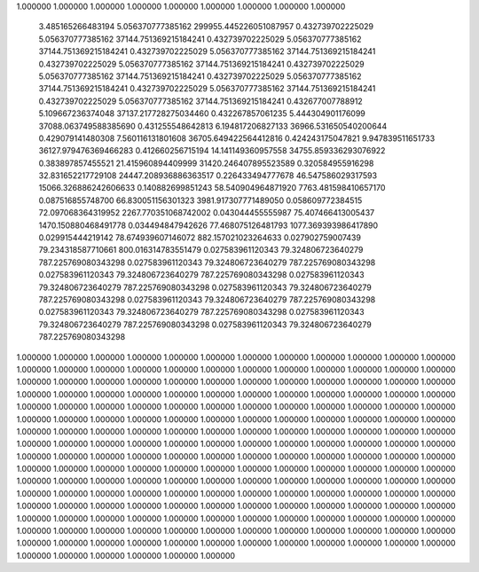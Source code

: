 1.000000 1.000000 1.000000
1.000000 1.000000 1.000000
1.000000 1.000000 1.000000
      3.485165266483194       5.056370777385162  299955.445226051087957
      0.432739702225029       5.056370777385162   37144.751369215184241
      0.432739702225029       5.056370777385162   37144.751369215184241
      0.432739702225029       5.056370777385162   37144.751369215184241
      0.432739702225029       5.056370777385162   37144.751369215184241
      0.432739702225029       5.056370777385162   37144.751369215184241
      0.432739702225029       5.056370777385162   37144.751369215184241
      0.432739702225029       5.056370777385162   37144.751369215184241
      0.432739702225029       5.056370777385162   37144.751369215184241
      0.432677007788912       5.109667236374048   37137.217728275034460
      0.432267857061235       5.444304901176099   37088.063749588385690
      0.431255548642813       6.194817206827133   36966.531650540200644
      0.429079141480308       7.560116131801608   36705.649422564412816
      0.424243175047821       9.947839511651733   36127.979476369466283
      0.412660256715194      14.141149360957558   34755.859336293076922
      0.383897857455521      21.415960894409999   31420.246407895523589
      0.320584955916298      32.831652217729108   24447.208936886363517
      0.226433494777678      46.547586029317593   15066.326886242606633
      0.140882699851243      58.540904964871920    7763.481598410657170
      0.087516855748700      66.830051156301323    3981.917307771489050
      0.058609772384515      72.097068364319952    2267.770351068742002
      0.043044455555987      75.407466413005437    1470.150880468491778
      0.034494847942626      77.468075126481793    1077.369393986417890
      0.029915444219142      78.674939607146072     882.157021023264633
      0.027902759007439      79.234318587710661     800.016314783551479
      0.027583961120343      79.324806723640279     787.225769080343298
      0.027583961120343      79.324806723640279     787.225769080343298
      0.027583961120343      79.324806723640279     787.225769080343298
      0.027583961120343      79.324806723640279     787.225769080343298
      0.027583961120343      79.324806723640279     787.225769080343298
      0.027583961120343      79.324806723640279     787.225769080343298
      0.027583961120343      79.324806723640279     787.225769080343298
      0.027583961120343      79.324806723640279     787.225769080343298
      0.027583961120343      79.324806723640279     787.225769080343298
1.000000 1.000000 1.000000 1.000000 1.000000 1.000000
1.000000 1.000000 1.000000 1.000000 1.000000 1.000000
1.000000 1.000000 1.000000 1.000000 1.000000 1.000000
1.000000 1.000000 1.000000 1.000000 1.000000 1.000000
1.000000 1.000000 1.000000 1.000000 1.000000 1.000000
1.000000 1.000000 1.000000 1.000000 1.000000 1.000000
1.000000 1.000000 1.000000 1.000000 1.000000 1.000000
1.000000 1.000000 1.000000 1.000000 1.000000 1.000000
1.000000 1.000000 1.000000 1.000000 1.000000 1.000000
1.000000 1.000000 1.000000 1.000000 1.000000 1.000000
1.000000 1.000000 1.000000 1.000000 1.000000 1.000000
1.000000 1.000000 1.000000 1.000000 1.000000 1.000000
1.000000 1.000000 1.000000 1.000000 1.000000 1.000000
1.000000 1.000000 1.000000 1.000000 1.000000 1.000000
1.000000 1.000000 1.000000 1.000000 1.000000 1.000000
1.000000 1.000000 1.000000 1.000000 1.000000 1.000000
1.000000 1.000000 1.000000 1.000000 1.000000 1.000000
1.000000 1.000000 1.000000 1.000000 1.000000 1.000000
1.000000 1.000000 1.000000 1.000000 1.000000 1.000000
1.000000 1.000000 1.000000 1.000000 1.000000 1.000000
1.000000 1.000000 1.000000 1.000000 1.000000 1.000000
1.000000 1.000000 1.000000 1.000000 1.000000 1.000000
1.000000 1.000000 1.000000 1.000000 1.000000 1.000000
1.000000 1.000000 1.000000 1.000000 1.000000 1.000000
1.000000 1.000000 1.000000 1.000000 1.000000 1.000000
1.000000 1.000000 1.000000 1.000000 1.000000 1.000000
1.000000 1.000000 1.000000 1.000000 1.000000 1.000000
1.000000 1.000000 1.000000 1.000000 1.000000 1.000000
1.000000 1.000000 1.000000 1.000000 1.000000 1.000000
1.000000 1.000000 1.000000 1.000000 1.000000 1.000000
1.000000 1.000000 1.000000 1.000000 1.000000 1.000000
1.000000 1.000000 1.000000 1.000000 1.000000 1.000000
1.000000 1.000000 1.000000 1.000000 1.000000 1.000000
